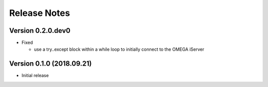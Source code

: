 =============
Release Notes
=============

Version 0.2.0.dev0
==================
* Fixed

  - use a try..except block within a while loop to initially connect to the OMEGA iServer

Version 0.1.0 (2018.09.21)
==========================
- Initial release